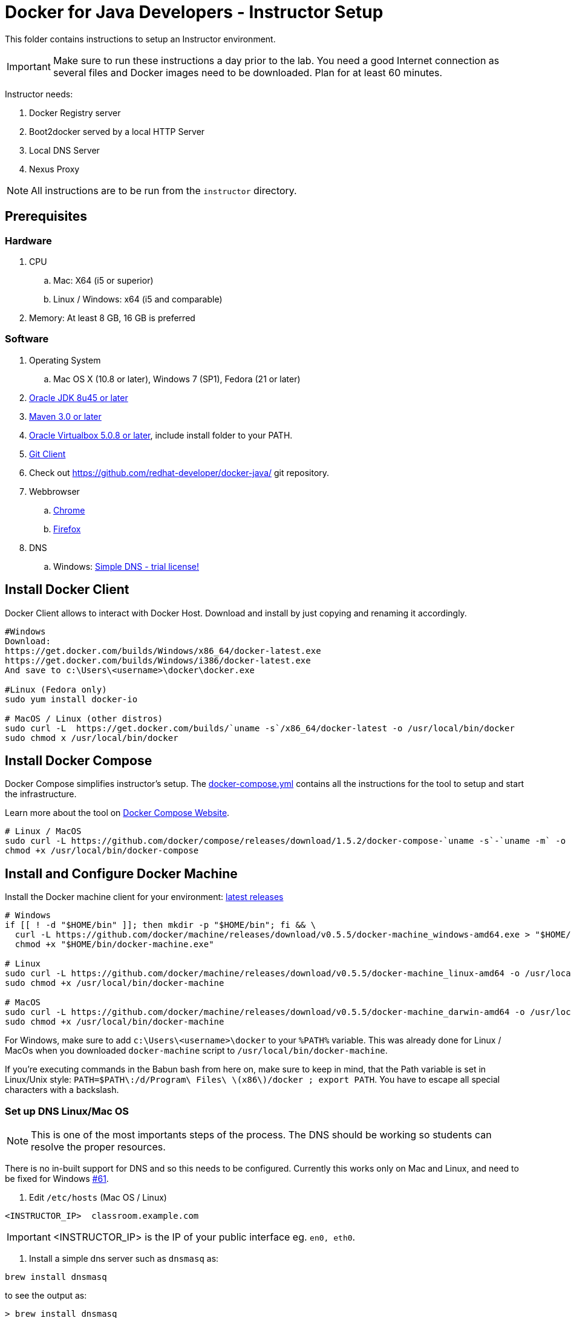 = Docker for Java Developers - Instructor Setup
:toc:
:toc-placement!:

This folder contains instructions to setup an Instructor environment.

IMPORTANT: Make sure to run these instructions a day prior to the lab. You need a good Internet connection as several files and Docker images need to be downloaded. Plan for at least 60 minutes.

Instructor needs:

. Docker Registry server
. Boot2docker served by a local HTTP Server
. Local DNS Server
. Nexus Proxy

NOTE: All instructions are to be run from the `instructor` directory.

## Prerequisites

### Hardware

. CPU
.. Mac: X64 (i5 or superior)
.. Linux / Windows: x64 (i5 and comparable)

. Memory: At least 8 GB, 16 GB is preferred

### Software

. Operating System
.. Mac OS X (10.8 or later), Windows 7 (SP1), Fedora (21 or later)
. http://www.oracle.com/technetwork/java/javase/downloads/jdk8-downloads-2133151.html[Oracle JDK 8u45 or later]
. http://maven.apache.org/download.cgi[Maven 3.0 or later]
. https://www.virtualbox.org/[Oracle Virtualbox 5.0.8 or later], include install folder to your PATH.
. https://git-scm.com/book/en/v2/Getting-Started-Installing-Git[Git Client]
. Check out https://github.com/redhat-developer/docker-java/ git repository.
. Webbrowser
.. https://www.google.com/chrome/browser/desktop/[Chrome]
.. link:http://www.getfirefox.com[Firefox]
. DNS
.. Windows: http://www.simpledns.com/download.aspx[Simple DNS - trial license!]


## Install Docker Client
Docker Client allows to interact with Docker Host. Download and install by just copying and renaming it accordingly.

[source, text]
----
#Windows
Download:
https://get.docker.com/builds/Windows/x86_64/docker-latest.exe
https://get.docker.com/builds/Windows/i386/docker-latest.exe
And save to c:\Users\<username>\docker\docker.exe

#Linux (Fedora only)
sudo yum install docker-io

# MacOS / Linux (other distros)
sudo curl -L  https://get.docker.com/builds/`uname -s`/x86_64/docker-latest -o /usr/local/bin/docker
sudo chmod x /usr/local/bin/docker
----

## Install Docker Compose
Docker Compose simplifies instructor's setup. The link:https://github.com/redhat-developer/docker-java/blob/devconf2016/instructor/docker-compose.yml[docker-compose.yml] contains all the instructions for the tool to setup and start the infrastructure.

Learn more about the tool on link:https://docs.docker.com/compose/[Docker Compose Website].


[source, text]
----
# Linux / MacOS
sudo curl -L https://github.com/docker/compose/releases/download/1.5.2/docker-compose-`uname -s`-`uname -m` -o /usr/local/bin/docker-compose
chmod +x /usr/local/bin/docker-compose
----

## Install and Configure Docker Machine
Install the Docker machine client for your environment: https://github.com/docker/machine/releases/[latest releases]

[source, text]
----
# Windows
if [[ ! -d "$HOME/bin" ]]; then mkdir -p "$HOME/bin"; fi && \
  curl -L https://github.com/docker/machine/releases/download/v0.5.5/docker-machine_windows-amd64.exe > "$HOME/bin/docker-machine.exe" && \
  chmod +x "$HOME/bin/docker-machine.exe"
  
# Linux
sudo curl -L https://github.com/docker/machine/releases/download/v0.5.5/docker-machine_linux-amd64 -o /usr/local/bin/docker-machine && \
sudo chmod +x /usr/local/bin/docker-machine
  
# MacOS
sudo curl -L https://github.com/docker/machine/releases/download/v0.5.5/docker-machine_darwin-amd64 -o /usr/local/bin/docker-machine && \
sudo chmod +x /usr/local/bin/docker-machine
----

For Windows, make sure to add `c:\Users\<username>\docker` to your `%PATH%` variable. This was already done for Linux / MacOs when you downloaded `docker-machine` script to `/usr/local/bin/docker-machine`.

If you're executing commands in the Babun bash from here on, make sure to keep in mind, that the Path variable is set in Linux/Unix style:
`PATH=$PATH\:/d/Program\ Files\ \(x86\)/docker ; export PATH`. You have to escape all special characters with a backslash.

### Set up DNS Linux/Mac OS

NOTE: This is one of the most importants steps of the process. The DNS should be working so students can resolve the proper resources.

There is no in-built support for DNS and so this needs to be configured. Currently this works only on Mac and Linux, and need to be fixed for Windows https://github.com/javaee-samples/docker-java/issues/61[#61].

. Edit `/etc/hosts` (Mac OS / Linux)

[source, text]
----
<INSTRUCTOR_IP>  classroom.example.com
----

IMPORTANT: <INSTRUCTOR_IP> is the IP of your public interface eg. `en0, eth0`.


. Install a simple dns server such as `dnsmasq` as:

[source, text]
----
brew install dnsmasq
----

to see the output as:

[source, text]
----
> brew install dnsmasq
==> Downloading http://www.thekelleys.org.uk/dnsmasq/dnsmasq-2.72.tar.gz
######################################################################## 100.0%
==> make install PREFIX=/usr/local/Cellar/dnsmasq/2.72
==> Caveats
To configure dnsmasq, copy the example configuration to /usr/local/etc/dnsmasq.conf
and edit to taste.

  cp /usr/local/opt/dnsmasq/dnsmasq.conf.example /usr/local/etc/dnsmasq.conf

To have launchd start dnsmasq at startup:
    sudo cp -fv /usr/local/opt/dnsmasq/*.plist /Library/LaunchDaemons
    sudo chown root /Library/LaunchDaemons/homebrew.mxcl.dnsmasq.plist
Then to load dnsmasq now:
    sudo launchctl load /Library/LaunchDaemons/homebrew.mxcl.dnsmasq.plist
==> Summary
🍺  /usr/local/Cellar/dnsmasq/2.72: 7 files, 492K, built in 28 seconds

You may need to restart Dnsmasq to get it to recognise this change:

sudo launchctl stop homebrew.mxcl.dnsmasq
sudo launchctl start homebrew.mxcl.dnsmasq
----

This can be done on Linux as:

[source, text]
----
sudo yum -­y install dnsmasq
----

. Edit `/etc/resolv.conf` (Mac OS / Linux)

[source, text]
----
nameserver  <INSTRUCTOR_IP>
nameserver  8.8.8.8
----

Test if DNSMasq is working:
[source, text]
----
dig classroom.example.com @127.0.0.1
----


. Make sure that dnsmasq starts automatically follow the instructions from brew or yum.

### Set up DNS Windows
Windows 7 doesn't provide a DNS server. Install Simple DNS and follow these simple steps to configure it:

Open the Options and navigate to General => DNS => Local Zones => Super Master/Slave to add your ISP's DNS server as ann entry to the Super Slaves box. Close the Options after that.

.Add ISP DNS Server as Super Slave:
[[Figure1-1]]
image::images/dns-setup-1.png["Added Super Slave"]


Add the classroom.example.com domain as a local zone DNS entry by opening the Records and clicking the new button. Select "Forward Zone" in the wizard, click next. Enter the Zone Name: "example.com" and click finish.
Right click on the zone example.com and add an "New A-Record": classroom.example.com with your own host ip address.

.DNS classroom entry
[[Figure1-2]]
image::images/dns-setup-2.png["DNS Classroom Entry"]

Go to the adapter settings of your classroom pc's and open the Wireless Network Connection Properties Dialogue. Edit the IPv4 Properties and add the instructor IP (!) as a primary DNS server on each of the attendee machines.

.Attendee DNS setup
[[Figure1-3]]
image::images/dns-setup-3.png["Attendee DNS Setup"]

ping classroom.example.com and verify it works.

### Create Machine

. Creates instructor host which will run the complete infrastructure.

[source, text]
----
docker-machine create --driver=virtualbox --virtualbox-memory=4096 --virtualbox-cpu-count=4 --virtualbox-boot2docker-url=https://github.com/boot2docker/boot2docker/releases/download/v1.9.1/boot2docker.iso --engine-insecure-registry=classroom.example.com:5000 instructor-machine
----


. Configure Docker client to run the commands on this newly created machine as:

[source, text]
----
eval "$(docker-machine env instructor-machine)"
----


IMPORTANT: If you change your network, you may need to update your /etc/hosts and restart your dnsmasq server and docker machine:

[source, text]
----
docker-machine stop instructor-machine
docker-machine start instructor-machine

//docker-machine restart doesn't work. You will have to complete stop and start the container to have the /etc/hosts and /etc/resolv.conf files updated.
----


### Virtual Box Configuration

Expose the Virtual Box ports to other computer in the LAN

VirtualBox will run docker container inside the newly create host called 'instructor-machine'. We need now to expose the ports used in this lab to the world.

[source, text]
----
#Open Registry Server port
VBoxManage controlvm "instructor-machine" natpf1 "tcp-port5000,tcp,,5000,,5000";
#Open Nexus Server port
VBoxManage controlvm "instructor-machine" natpf1 "tcp-port8081,tcp,,8081,,8081";
#Open HTTP Server port
VBoxManage controlvm "instructor-machine" natpf1 "tcp-port8082,tcp,,8082,,8082";
#Open gitlab ports
VBoxManage controlvm "instructor-machine" natpf1 "tcp-port10022,tcp,,10022,,10022";
VBoxManage controlvm "instructor-machine" natpf1 "tcp-port10080,tcp,,10080,,10080";
----

This is available as a script in https://github.com/redhat-developer/docker-java/tree/devconf2016/instructor/virtualbox-ports.sh .
A Windows version in https://github.com/redhat-developer/docker-java/tree/devconf2016/instructor/virtualbox-ports.bat  .

## Container with Nexus Dependencies

Create a container with Nexus dependencies.

We want to provide an option to run this lab without any Internet access. So, the instructor machine will contain everything that the attendees will need to run this lab.
[source, text]
----
docker run --name="data-volume" -v $(pwd):/backup -v /var/lib/registry -v /home/git/data -v /var/lib/postgresql -v /var/lib/redis sonatype/nexus:oss  bash -c "tar xvf  /backup/nexusbackup.tar -C /"
----

IMPORTANT: Running Windows, make sure to copy the `nexusbackup.tar` to the following folder `c:/Users/<username>/docker-hol` and make sure to update the docker run command accordingly.
The folder permissions in Windows don't allow for a location of your choice.

This will download the Nexus image on Docker host and populate it with the Nexus dependencies.

## Download JBoss Developer Studio 9.0.0.GA

Download http://www.jboss.org/download-manager/file/jboss-devstudio-9.0.0.GA-standalone_jar.jar[JBoss Developer Studio 9.0.0.GA - 489MB - (Stand-alone Installer) JAR File] and place it inside `dockerfiles/lab-httpd-server/downloads` folder.


## Download the Binaries

The instructor will provide a HTTP Web server with some binaries for download. To avoid downloading the binaries every time during the image construction, you should pre-download these binaries.

To do it, execute the script in https://github.com/redhat-developer/docker-java/tree/devconf2016/instructor/download-binaries.sh 


## Start the Instructor Environment

Use the following compose command to startup the complete environment at once.

NOTE: This command should take some time to execute as it will download the required Docker images.

[source, text]
----
docker-compose up -d
----

The status of different servers can be verified as:

[source, text]
----
instructor> docker ps
CONTAINER ID        IMAGE                                COMMAND                  CREATED              STATUS              PORTS                                                   NAMES
73f83816ab96        sameersbn/gitlab:8.0.5               "/sbin/entrypoint.sh "   About a minute ago   Up About a minute   443/tcp, 0.0.0.0:10022->22/tcp, 0.0.0.0:10080->80/tcp   instructor_gitlab_1
6550affd612f        sameersbn/postgresql:9.4-5          "/sbin/entrypoint.sh"    3 minutes ago        Up 3 minutes        5432/tcp                                                instructor_postgresqlgitlab_1
16995a7df028        registry:2.2.0                       "/bin/registry /etc/d"   4 minutes ago        Up 4 minutes        0.0.0.0:5000->5000/tcp                                  instructor_registry_1
a784996e47ce        sameersbn/redis:latest               "/sbin/entrypoint.sh"    5 minutes ago        Up 5 minutes        6379/tcp                                                instructor_redisgitlab_1
274b53d49f45        sonatype/nexus:oss                   "/bin/sh -c 'java   -"   5 minutes ago        Up 5 minutes        0.0.0.0:8081->8081/tcp                                  instructor_nexus_1
56cb8694e8c7        instructor_httpserver                "/run-apache.sh"         5 minutes ago        Up 5 minutes        0.0.0.0:8082->80/tcp                                    instructor_httpserver_1
----

Test if the servers are running:

. Docker Registry [http://classroom.example.com:5000/v2/_catalog]

image::images/registry-default-output.png[]

. Nexus Console [http://classroom.example.com:8081/content/groups/public/]

image::images/nexus-default-output.png[]

. Apache Webserver [http://classroom.example.com:8082/]

image::images/webserver-default-output.png[]

. Gitlab server [http://classroom.example.com:10080/]

image::images/gitlab-default-output.png[]


## Populate Gitlab with Ticket Monster Source Code
In order to allow a complete offline experience, we also host our own git repository for the demo application on the instructor machine.

NOTE: Gitlab must have completed his startup. It usually takes 3 minutes to do so.

Execute:

[source,text]
----
docker exec instructor_gitlab_1 bash -c "cd /home/git/data/repositories/root; git clone --bare https://github.com/jboss-developer/ticket-monster.git; chown git:git -R /home/git/data/repositories; cd /home/git/gitlab; sudo -u git -H bundle exec rake -v gitlab:import:repos RAILS_ENV=production"
----

This will show the output as:

[source, text]
----
Cloning into bare repository 'ticket-monster.git'...
Processing root/ticket-monster.git
 * ticket-monster (root/ticket-monster.git) exists
Done!
----

## Build TicketMonster from Source Code

1. Clone TicketMonster from the existing gitlab container

  git clone -b WildFly http://root:dockeradmin@classroom.example.com:10080/root/ticket-monster.git

2. Build TicketMonster

  mvn -s settings.xml -f ticket-monster/demo/pom.xml clean package

3. Copy TicketMonster war to the Docker wildfly-ticketmonster-h2 image folder

  cp ticket-monster/demo/target/ticket-monster.war dockerfiles/wildfly-ticketmonster-h2/

## Build Images

Build `wildfly-ticket-monster-h2' images

[source, text]
----
docker build -t "instructor/wildfly-ticketmonster-h2" dockerfiles/wildfly-ticketmonster-h2/
----

## Push Images to Registry

Push the required images to the local registry by executing the script `push-images-to-registry.sh`.

## More information

If you need some extra information like:

- Updating the attendees instructions served by the instructor httpd server
- Backing up Nexus data container to a file

Please, check the link:extra.adoc[extra instructions].
